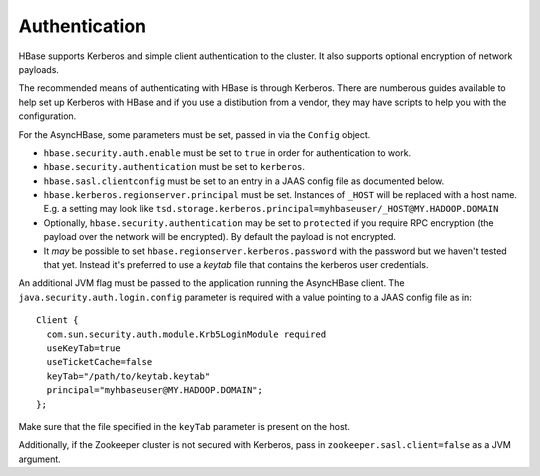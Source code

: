 Authentication
==============

HBase supports Kerberos and simple client authentication to the cluster. It also supports optional encryption of network payloads. 

The recommended means of authenticating with HBase is through Kerberos. There are numberous guides available to help set up Kerberos with HBase and if you use a distibution from a vendor, they may have scripts to help you with the configuration. 

For the AsyncHBase, some parameters must be set, passed in via the ``Config`` object.

* ``hbase.security.auth.enable`` must be set to ``true`` in order for authentication to work.
* ``hbase.security.authentication`` must be set to ``kerberos``.
* ``hbase.sasl.clientconfig`` must be set to an entry in a JAAS config file as documented below.
* ``hbase.kerberos.regionserver.principal`` must be set. Instances of ``_HOST`` will be replaced with a host name. E.g. a setting may look like ``tsd.storage.kerberos.principal=myhbaseuser/_HOST@MY.HADOOP.DOMAIN``
* Optionally, ``hbase.security.authentication`` may be set to ``protected`` if you require RPC encryption (the payload over the network will be encrypted). By default the payload is not encrypted.
* It *may* be possible to set ``hbase.regionserver.kerberos.password`` with the password but we haven't tested that yet. Instead it's preferred to use a *keytab* file that contains the kerberos user credentials.

An additional JVM flag must be passed to the application running the AsyncHBase client. The ``java.security.auth.login.config`` parameter is required with a value pointing to a JAAS config file as in:

::

	Client {
	  com.sun.security.auth.module.Krb5LoginModule required
	  useKeyTab=true
	  useTicketCache=false
	  keyTab="/path/to/keytab.keytab"
	  principal="myhbaseuser@MY.HADOOP.DOMAIN";
	};

Make sure that the file specified in the ``keyTab`` parameter is present on the host.

Additionally, if the Zookeeper cluster is not secured with Kerberos, pass in ``zookeeper.sasl.client=false`` as a JVM argument.